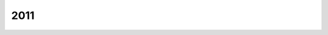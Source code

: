 ====
2011
====

.. quote::
    :author: Naoshi Arakawa
    :manga: Shigatsu wa kimi no uso
    :index: renaissance
    :year: 2011

    `Shigatsu wa kimi no uso <https://fr.wikipedia.org/wiki/Your_Lie_in_April>`_

    Une adolescente apprend qu'il lui reste neuf mois à vivre.
    Sa vie et son violon se confondent. Elle vit autant qu'elle peut.
    Un adolescente a perdu l'envie de jouer du piano. Les touches
    lui rappellent l'enfer des leçons avec sa mère.
    Leurs deux chemins se croisent. Toute cette énergie qui déborde en elle,
    elle la lui transmet, comme si sa mort à elle avait pour but
    de ressusciter sa passion à lui.
